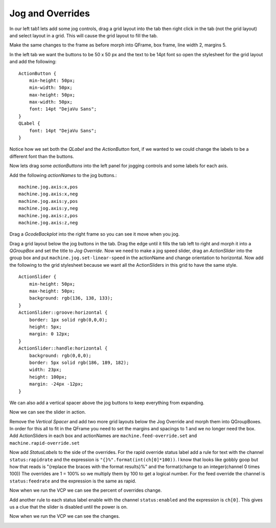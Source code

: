 =================
Jog and Overrides
=================

In our left tab1 lets add some jog controls, drag a grid layout into the tab
then right click in the tab (not the grid layout) and select layout in a grid.
This will cause the grid layout to fill the tab.

.. image:: images/vcp1-designer-11.png
   :align: center
   :scale: 40 %

Make the same changes to the frame as before morph into QFrame, box frame,
line width 2, margins 5.

.. image:: images/vcp1-designer-12.png
   :align: center
   :scale: 40 %

In the left tab we want the buttons to be 50 x 50 px and the text to be 14pt
font so open the stylesheet for the grid layout and add the following::

    ActionButton {
        min-height: 50px;
        min-width: 50px;
        max-height: 50px;
        max-width: 50px;
        font: 14pt "DejaVu Sans";
    }
    QLabel {
        font: 14pt "DejaVu Sans";
    }

Notice how we set both the `QLabel` and the `ActionButton` font, if we wanted to
we could change the labels to be a different font than the buttons.

.. image:: images/vcp1-designer-13.png
   :align: center
   :scale: 40 %

Now lets drag some `actionButtons` into the left panel for jogging controls and
some labels for each axis.

.. image:: images/vcp1-designer-14.png
   :align: center
   :scale: 40 %


Add the following `actionNames` to the jog buttons.::

    machine.jog.axis:x,pos
    machine.jog.axis:x,neg
    machine.jog.axis:y,pos
    machine.jog.axis:y,neg
    machine.jog.axis:z,pos
    machine.jog.axis:z,neg

Drag a `GcodeBackplot` into the right frame so you can see it move when you jog.

.. image:: images/vcp1-run-06.png
   :align: center
   :scale: 60 %

Drag a grid layout below the jog buttons in the tab. Drag the edge until it
fills the tab left to right and morph it into a `QGroupBox` and set the title to
`Jog Override`. Now we need to make a jog speed slider, drag an `ActionSlider`
into the group box and put ``machine.jog.set-linear-speed`` in the actionName and change
orientation to horizontal. Now add the following to the grid stylesheet
because we want all the ActionSliders in this grid to have the same style.
::

    ActionSlider {
        min-height: 50px;
        max-height: 50px;
        background: rgb(136, 138, 133);
    }
    ActionSlider::groove:horizontal {
        border: 1px solid rgb(0,0,0);
        height: 5px;
        margin: 0 12px;
    }
    ActionSlider::handle:horizontal {
        background: rgb(0,0,0);
        border: 5px solid rgb(186, 189, 182);
        width: 23px;
        height: 100px;
        margin: -24px -12px;
    }

We can also add a vertical spacer above the jog buttons to keep everything from
expanding.

.. image:: images/vcp1-designer-15.png
   :align: center
   :scale: 40 %

Now we can see the slider in action.

.. image:: images/vcp1-run-07.png
   :align: center
   :scale: 60 %

Remove the `Vertical Spacer` and add two more grid layouts below the Jog
Override and morph them into QGroupBoxes. In order for this all to fit in the
QFrame you need to set the margins and spacings to 1 and we no longer need the
box. Add ActionSliders in each box and actionNames are
``machine.feed-override.set`` and ``machine.rapid-override.set``

.. image:: images/vcp1-designer-16.png
   :align: center
   :scale: 40 %

Now add `StatusLabels` to the side of the overrides. For the rapid override
status label add a rule for text with the channel ``status:rapidrate`` and the
expression is ``"{}%".format(int(ch[0]*100))``. I know that looks like gobbly
goop but how that reads is "{replace the braces with the format results}%" and
the format(change to an integer(channel 0 times 100)) The overrides are 1 = 100%
so we multiply them by 100 to get a logical number. For the feed override the
channel is ``status:feedrate`` and the expression is the same as rapid.

.. image:: images/vcp1-designer-17.png
   :align: center
   :scale: 40 %

Now when we run the VCP we can see the percent of overrides change.

.. image:: images/vcp1-run-08.png
   :align: center
   :scale: 60 %

Add another rule to each status label enable with the channel ``status:enabled``
and the expression is ``ch[0]``. This gives us a clue that the slider is
disabled until the power is on.

.. image:: images/vcp1-designer-18.png
   :align: center
   :scale: 40 %

Now when we run the VCP we can see the changes.

.. image:: images/vcp1-run-09.png
   :align: center
   :scale: 60 %

